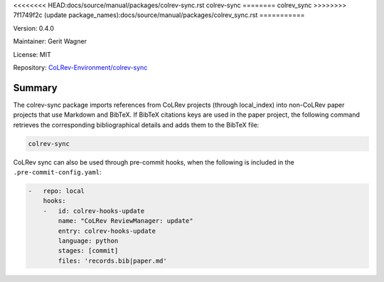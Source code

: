 .. |EXPERIMENTAL| image:: https://img.shields.io/badge/status-experimental-blue
   :height: 14pt
   :target: https://colrev-environment.github.io/colrev/dev_docs/dev_status.html
.. |MATURING| image:: https://img.shields.io/badge/status-maturing-yellowgreen
   :height: 14pt
   :target: https://colrev-environment.github.io/colrev/dev_docs/dev_status.html
.. |STABLE| image:: https://img.shields.io/badge/status-stable-brightgreen
   :height: 14pt
   :target: https://colrev-environment.github.io/colrev/dev_docs/dev_status.html
.. |VERSION| image:: /_static/svg/iconmonstr-product-10.svg
   :width: 15
   :alt: Version
.. |GIT_REPO| image:: /_static/svg/iconmonstr-code-fork-1.svg
   :width: 15
   :alt: Git repository
.. |LICENSE| image:: /_static/svg/iconmonstr-copyright-2.svg
   :width: 15
   :alt: Licencse
.. |MAINTAINER| image:: /_static/svg/iconmonstr-user-29.svg
   :width: 20
   :alt: Maintainer
.. |DOCUMENTATION| image:: /_static/svg/iconmonstr-book-17.svg
   :width: 15
   :alt: Documentation
<<<<<<<< HEAD:docs/source/manual/packages/colrev-sync.rst
colrev-sync
========
colrev_sync
>>>>>>>> 7f1749f2c (update package_names):docs/source/manual/packages/colrev_sync.rst
===========

|VERSION| Version: 0.4.0

|MAINTAINER| Maintainer: Gerit Wagner

|LICENSE| License: MIT

|GIT_REPO| Repository: `CoLRev-Environment/colrev-sync <https://github.com/CoLRev-Environment/colrev-sync>`_

.. list-table::
   :header-rows: 1
   :widths: 20 30 80

   * - Endpoint
     - Status
     - Add
   * - na
     - |EXPERIMENTAL|

Summary
-------

The colrev-sync package imports references from CoLRev projects (through local_index) into non-CoLRev paper projects that use Markdown and BibTeX.
If BibTeX citations keys are used in the paper project, the following command retrieves the corresponding bibliographical details and adds them to the BibTeX file:

.. code-block::

   colrev-sync

CoLRev sync can also be used through pre-commit hooks, when the following is included in the ``.pre-commit-config.yaml``\ :

.. code-block::

   -   repo: local
       hooks:
       -   id: colrev-hooks-update
           name: "CoLRev ReviewManager: update"
           entry: colrev-hooks-update
           language: python
           stages: [commit]
           files: 'records.bib|paper.md'
